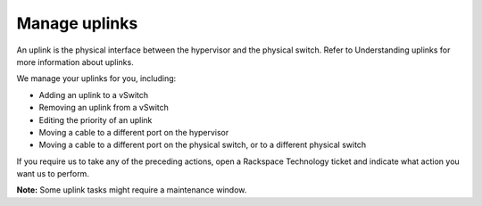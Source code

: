 .. _manage-uplinks:



==============
Manage uplinks
==============

An uplink is the physical interface between the hypervisor and the physical
switch. Refer to Understanding uplinks for more information about uplinks.

We manage your uplinks for you, including:

* Adding an uplink to a vSwitch
* Removing an uplink from a vSwitch
* Editing the priority of an uplink
* Moving a cable to a different port on the hypervisor
* Moving a cable to a different port on the physical switch, or to a
  different physical switch

If you require us to take any of the preceding actions, open a
Rackspace Technology ticket and indicate what action you want us to perform.

**Note:** Some uplink tasks might require a maintenance window.



